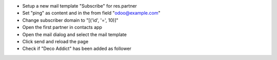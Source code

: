 - Setup a new mail template "Subscribe" for res.partner
- Set "ping" as content and in the from field "odoo@example.com"
- Change subscriber domain to "[('id', '=', 10)]"
- Open the first partner in contacts app
- Open the mail dialog and select the mail template
- Click send and reload the page
- Check if "Deco Addict" has been added as follower

